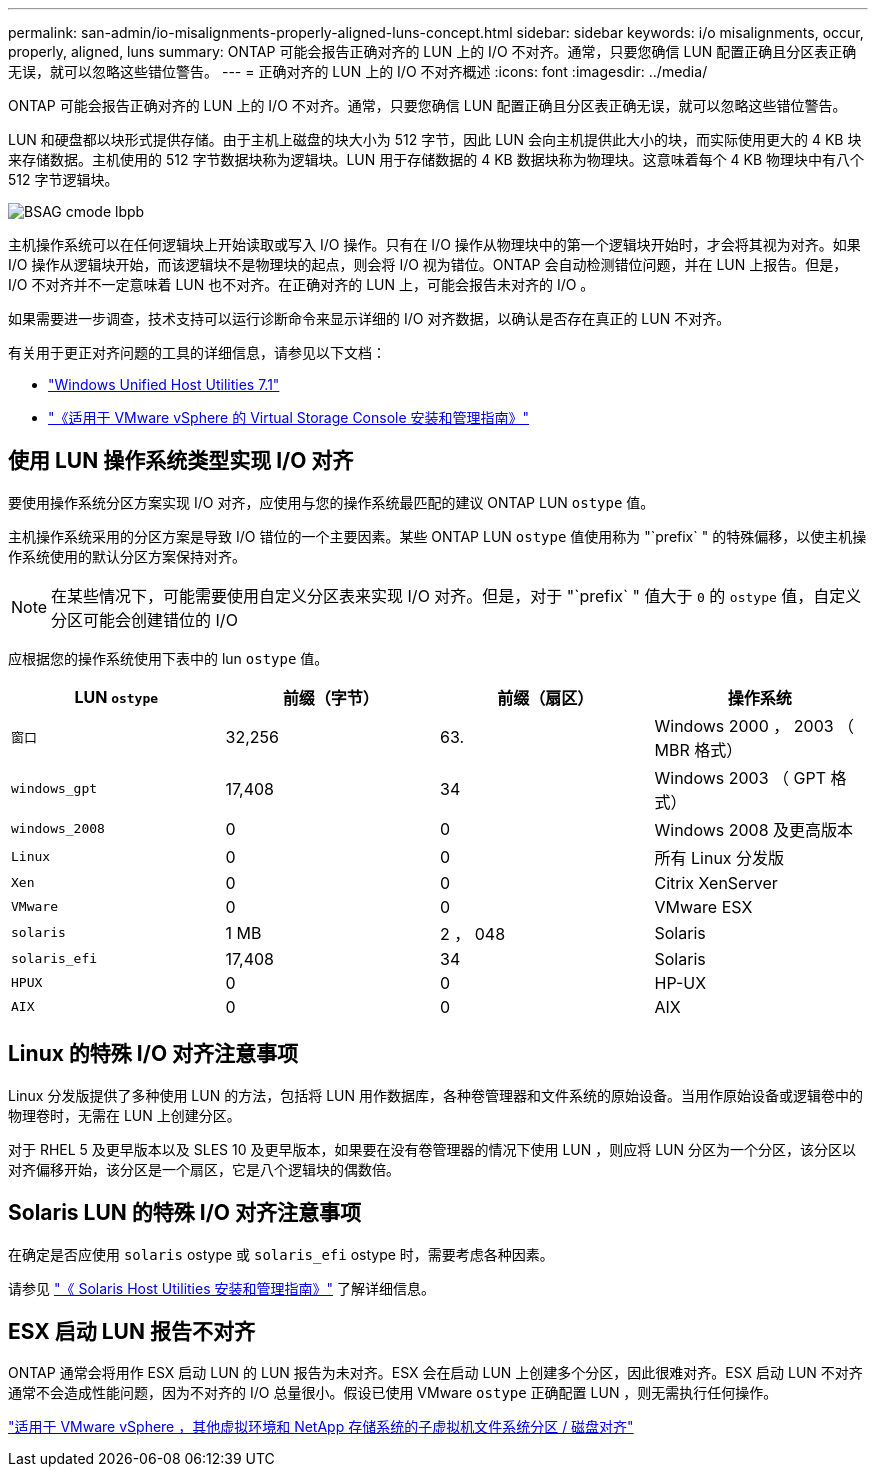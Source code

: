 ---
permalink: san-admin/io-misalignments-properly-aligned-luns-concept.html 
sidebar: sidebar 
keywords: i/o misalignments, occur, properly, aligned, luns 
summary: ONTAP 可能会报告正确对齐的 LUN 上的 I/O 不对齐。通常，只要您确信 LUN 配置正确且分区表正确无误，就可以忽略这些错位警告。 
---
= 正确对齐的 LUN 上的 I/O 不对齐概述
:icons: font
:imagesdir: ../media/


[role="lead"]
ONTAP 可能会报告正确对齐的 LUN 上的 I/O 不对齐。通常，只要您确信 LUN 配置正确且分区表正确无误，就可以忽略这些错位警告。

LUN 和硬盘都以块形式提供存储。由于主机上磁盘的块大小为 512 字节，因此 LUN 会向主机提供此大小的块，而实际使用更大的 4 KB 块来存储数据。主机使用的 512 字节数据块称为逻辑块。LUN 用于存储数据的 4 KB 数据块称为物理块。这意味着每个 4 KB 物理块中有八个 512 字节逻辑块。

image::../media/bsag-cmode-lbpb.gif[BSAG cmode lbpb]

主机操作系统可以在任何逻辑块上开始读取或写入 I/O 操作。只有在 I/O 操作从物理块中的第一个逻辑块开始时，才会将其视为对齐。如果 I/O 操作从逻辑块开始，而该逻辑块不是物理块的起点，则会将 I/O 视为错位。ONTAP 会自动检测错位问题，并在 LUN 上报告。但是， I/O 不对齐并不一定意味着 LUN 也不对齐。在正确对齐的 LUN 上，可能会报告未对齐的 I/O 。

如果需要进一步调查，技术支持可以运行诊断命令来显示详细的 I/O 对齐数据，以确认是否存在真正的 LUN 不对齐。

有关用于更正对齐问题的工具的详细信息，请参见以下文档： +

* https://docs.netapp.com/us-en/ontap-sanhost/hu_wuhu_71.html["Windows Unified Host Utilities 7.1"]
* https://docs.netapp.com/ontap-9/topic/com.netapp.doc.exp-iscsi-esx-cpg/GUID-7428BD24-A5B4-458D-BD93-2F3ACD72CBBB.html["《适用于 VMware vSphere 的 Virtual Storage Console 安装和管理指南》"]




== 使用 LUN 操作系统类型实现 I/O 对齐

要使用操作系统分区方案实现 I/O 对齐，应使用与您的操作系统最匹配的建议 ONTAP LUN `ostype` 值。

主机操作系统采用的分区方案是导致 I/O 错位的一个主要因素。某些 ONTAP LUN `ostype` 值使用称为 "`prefix` " 的特殊偏移，以使主机操作系统使用的默认分区方案保持对齐。

[NOTE]
====
在某些情况下，可能需要使用自定义分区表来实现 I/O 对齐。但是，对于 "`prefix` " 值大于 `0` 的 `ostype` 值，自定义分区可能会创建错位的 I/O

====
应根据您的操作系统使用下表中的 lun `ostype` 值。

[cols="4*"]
|===
| LUN `ostype` | 前缀（字节） | 前缀（扇区） | 操作系统 


 a| 
`窗口`
 a| 
32,256
 a| 
63.
 a| 
Windows 2000 ， 2003 （ MBR 格式）



 a| 
`windows_gpt`
 a| 
17,408
 a| 
34
 a| 
Windows 2003 （ GPT 格式）



 a| 
`windows_2008`
 a| 
0
 a| 
0
 a| 
Windows 2008 及更高版本



 a| 
`Linux`
 a| 
0
 a| 
0
 a| 
所有 Linux 分发版



 a| 
`Xen`
 a| 
0
 a| 
0
 a| 
Citrix XenServer



 a| 
`VMware`
 a| 
0
 a| 
0
 a| 
VMware ESX



 a| 
`solaris`
 a| 
1 MB
 a| 
2 ， 048
 a| 
Solaris



 a| 
`solaris_efi`
 a| 
17,408
 a| 
34
 a| 
Solaris



 a| 
`HPUX`
 a| 
0
 a| 
0
 a| 
HP-UX



 a| 
`AIX`
 a| 
0
 a| 
0
 a| 
AIX

|===


== Linux 的特殊 I/O 对齐注意事项

Linux 分发版提供了多种使用 LUN 的方法，包括将 LUN 用作数据库，各种卷管理器和文件系统的原始设备。当用作原始设备或逻辑卷中的物理卷时，无需在 LUN 上创建分区。

对于 RHEL 5 及更早版本以及 SLES 10 及更早版本，如果要在没有卷管理器的情况下使用 LUN ，则应将 LUN 分区为一个分区，该分区以对齐偏移开始，该分区是一个扇区，它是八个逻辑块的偶数倍。



== Solaris LUN 的特殊 I/O 对齐注意事项

在确定是否应使用 `solaris` ostype 或 `solaris_efi` ostype 时，需要考虑各种因素。

请参见 http://mysupport.netapp.com/documentation/productlibrary/index.html?productID=61343["《 Solaris Host Utilities 安装和管理指南》"] 了解详细信息。



== ESX 启动 LUN 报告不对齐

ONTAP 通常会将用作 ESX 启动 LUN 的 LUN 报告为未对齐。ESX 会在启动 LUN 上创建多个分区，因此很难对齐。ESX 启动 LUN 不对齐通常不会造成性能问题，因为不对齐的 I/O 总量很小。假设已使用 VMware `ostype` 正确配置 LUN ，则无需执行任何操作。

https://kb.netapp.com/Advice_and_Troubleshooting/Data_Storage_Software/Virtual_Storage_Console_for_VMware_vSphere/Guest_VM_file_system_partition%2F%2Fdisk_alignment_for_VMware_vSphere["适用于 VMware vSphere ，其他虚拟环境和 NetApp 存储系统的子虚拟机文件系统分区 / 磁盘对齐"]
